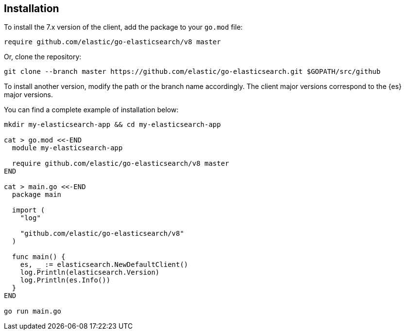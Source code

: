 [[installation]]
== Installation

To install the 7.x version of the client, add the package to your `go.mod` file:

[source,text]
------------------------------------
require github.com/elastic/go-elasticsearch/v8 master
------------------------------------

Or, clone the repository:

[source,text]
------------------------------------
git clone --branch master https://github.com/elastic/go-elasticsearch.git $GOPATH/src/github
------------------------------------

To install another version, modify the path or the branch name accordingly. The 
client major versions correspond to the {es} major versions.

You can find a complete example of installation below:

[source,text]
------------------------------------
mkdir my-elasticsearch-app && cd my-elasticsearch-app

cat > go.mod <<-END
  module my-elasticsearch-app

  require github.com/elastic/go-elasticsearch/v8 master
END

cat > main.go <<-END
  package main

  import (
    "log"

    "github.com/elastic/go-elasticsearch/v8"
  )

  func main() {
    es, _ := elasticsearch.NewDefaultClient()
    log.Println(elasticsearch.Version)
    log.Println(es.Info())
  }
END

go run main.go
------------------------------------

